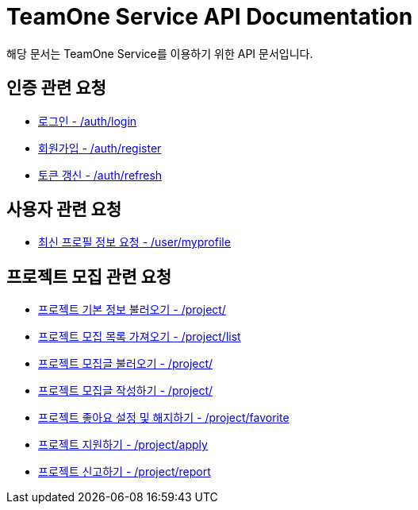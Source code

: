 = TeamOne Service API Documentation

해당 문서는 TeamOne Service를 이용하기 위한 API 문서입니다.

== 인증 관련 요청

- link:auth/login.html[로그인 - /auth/login]
- link:auth/register.html[회원가입 - /auth/register]
- link:auth/refresh.html[토큰 갱신 - /auth/refresh]

== 사용자 관련 요청

- link:user/profile.html[최신 프로필 정보 요청 - /user/myprofile]

== 프로젝트 모집 관련 요청

- link:project/basicinfo.html[프로젝트 기본 정보 불러오기 - /project/]
- link:project/list.html[프로젝트 모집 목록 가져오기 - /project/list]
- link:project/find.html[프로젝트 모집글 불러오기 - /project/]
- link:project/create.html[프로젝트 모집글 작성하기 - /project/]
- link:project/favorite.html[프로젝트 좋아요 설정 및 해지하기 - /project/favorite ]
- link:project/apply.html[프로젝트 지원하기 - /project/apply]
- link:project/report.html[프로젝트 신고하기 - /project/report]